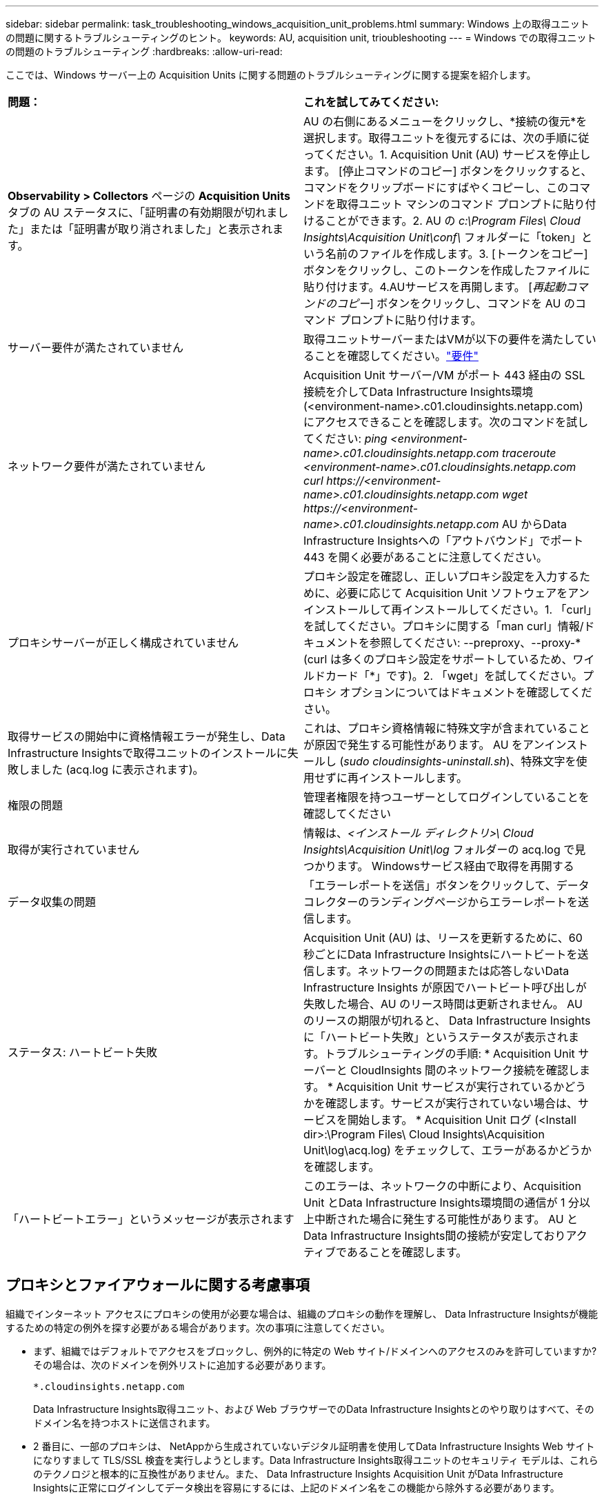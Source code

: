 ---
sidebar: sidebar 
permalink: task_troubleshooting_windows_acquisition_unit_problems.html 
summary: Windows 上の取得ユニットの問題に関するトラブルシューティングのヒント。 
keywords: AU, acquisition unit, trioubleshooting 
---
= Windows での取得ユニットの問題のトラブルシューティング
:hardbreaks:
:allow-uri-read: 


[role="lead"]
ここでは、Windows サーバー上の Acquisition Units に関する問題のトラブルシューティングに関する提案を紹介します。

|===


| *問題：* | *これを試してみてください:* 


| *Observability > Collectors* ページの *Acquisition Units* タブの AU ステータスに、「証明書の有効期限が切れました」または「証明書が取り消されました」と表示されます。 | AU の右側にあるメニューをクリックし、*接続の復元*を選択します。取得ユニットを復元するには、次の手順に従ってください。1.  Acquisition Unit (AU) サービスを停止します。 [停止コマンドのコピー] ボタンをクリックすると、コマンドをクリップボードにすばやくコピーし、このコマンドを取得ユニット マシンのコマンド プロンプトに貼り付けることができます。2. AU の _c:\Program Files\ Cloud Insights\Acquisition Unit\conf\_ フォルダーに「token」という名前のファイルを作成します。3. [トークンをコピー] ボタンをクリックし、このトークンを作成したファイルに貼り付けます。4.AUサービスを再開します。  [_再起動コマンドのコピー_] ボタンをクリックし、コマンドを AU のコマンド プロンプトに貼り付けます。 


| サーバー要件が満たされていません | 取得ユニットサーバーまたはVMが以下の要件を満たしていることを確認してください。link:concept_acquisition_unit_requirements.html["要件"] 


| ネットワーク要件が満たされていません | Acquisition Unit サーバー/VM がポート 443 経由の SSL 接続を介してData Infrastructure Insights環境 (<environment-name>.c01.cloudinsights.netapp.com) にアクセスできることを確認します。次のコマンドを試してください: _ping <environment-name>.c01.cloudinsights.netapp.com_ _traceroute <environment-name>.c01.cloudinsights.netapp.com_ _curl \https://<environment-name>.c01.cloudinsights.netapp.com_ _wget \https://<environment-name>.c01.cloudinsights.netapp.com_ AU からData Infrastructure Insightsへの「アウトバウンド」でポート 443 を開く必要があることに注意してください。 


| プロキシサーバーが正しく構成されていません | プロキシ設定を確認し、正しいプロキシ設定を入力するために、必要に応じて Acquisition Unit ソフトウェアをアンインストールして再インストールしてください。1. 「curl」を試してください。プロキシに関する「man curl」情報/ドキュメントを参照してください: --preproxy、--proxy-* (curl は多くのプロキシ設定をサポートしているため、ワイルドカード「*」です)。2. 「wget」を試してください。プロキシ オプションについてはドキュメントを確認してください。 


| 取得サービスの開始中に資格情報エラーが発生し、Data Infrastructure Insightsで取得ユニットのインストールに失敗しました (acq.log に表示されます)。 | これは、プロキシ資格情報に特殊文字が含まれていることが原因で発生する可能性があります。  AU をアンインストールし (_sudo cloudinsights-uninstall.sh_)、特殊文字を使用せずに再インストールします。 


| 権限の問題 | 管理者権限を持つユーザーとしてログインしていることを確認してください 


| 取得が実行されていません | 情報は、_<インストール ディレクトリ>\ Cloud Insights\Acquisition Unit\log_ フォルダーの acq.log で見つかります。  Windowsサービス経由で取得を再開する 


| データ収集の問題 | 「エラーレポートを送信」ボタンをクリックして、データコレクターのランディングページからエラーレポートを送信します。 


| ステータス: ハートビート失敗 | Acquisition Unit (AU) は、リースを更新するために、60 秒ごとにData Infrastructure Insightsにハートビートを送信します。ネットワークの問題または応答しないData Infrastructure Insights が原因でハートビート呼び出しが失敗した場合、AU のリース時間は更新されません。 AU のリースの期限が切れると、 Data Infrastructure Insights に「ハートビート失敗」というステータスが表示されます。トラブルシューティングの手順: * Acquisition Unit サーバーと CloudInsights 間のネットワーク接続を確認します。 * Acquisition Unit サービスが実行されているかどうかを確認します。サービスが実行されていない場合は、サービスを開始します。  * Acquisition Unit ログ (<Install dir>:\Program Files\ Cloud Insights\Acquisition Unit\log\acq.log) をチェックして、エラーがあるかどうかを確認します。 


| 「ハートビートエラー」というメッセージが表示されます | このエラーは、ネットワークの中断により、Acquisition Unit とData Infrastructure Insights環境間の通信が 1 分以上中断された場合に発生する可能性があります。  AU とData Infrastructure Insights間の接続が安定しておりアクティブであることを確認します。 
|===


== プロキシとファイアウォールに関する考慮事項

組織でインターネット アクセスにプロキシの使用が必要な場合は、組織のプロキシの動作を理解し、 Data Infrastructure Insightsが機能するための特定の例外を探す必要がある場合があります。次の事項に注意してください。

* まず、組織ではデフォルトでアクセスをブロックし、例外的に特定の Web サイト/ドメインへのアクセスのみを許可していますか? その場合は、次のドメインを例外リストに追加する必要があります。
+
 *.cloudinsights.netapp.com
+
Data Infrastructure Insights取得ユニット、および Web ブラウザーでのData Infrastructure Insightsとのやり取りはすべて、そのドメイン名を持つホストに送信されます。

* 2 番目に、一部のプロキシは、 NetAppから生成されていないデジタル証明書を使用してData Infrastructure Insights Web サイトになりすまして TLS/SSL 検査を実行しようとします。Data Infrastructure Insights取得ユニットのセキュリティ モデルは、これらのテクノロジと根本的に互換性がありません。また、 Data Infrastructure Insights Acquisition Unit がData Infrastructure Insightsに正常にログインしてデータ検出を容易にするには、上記のドメイン名をこの機能から除外する必要があります。




=== プロキシエンドポイントの表示

オンボーディング中にデータ コレクターを選択するときに [*プロキシ設定*] リンクをクリックするか、[*ヘルプ > サポート*] ページの [_プロキシ設定_] の下のリンクをクリックすると、プロキシ エンドポイントを表示できます。次のような表が表示されます。環境に Workload Security がある場合は、設定されたエンドポイント URL もこのリストに表示されます。

image:ProxyEndpoints_NewTable.png["プロキシエンドポイントテーブル"]



== リソース

追加のトラブルシューティングのヒントについては、link:https://kb.netapp.com/Cloud/ncds/nds/dii/dii_kbs["NetAppナレッジベース"] (サポートへのサインインが必要です)。

追加のサポート情報は、Data Infrastructure Insightsから入手できます。link:concept_requesting_support.html["サポート"]ページ。
